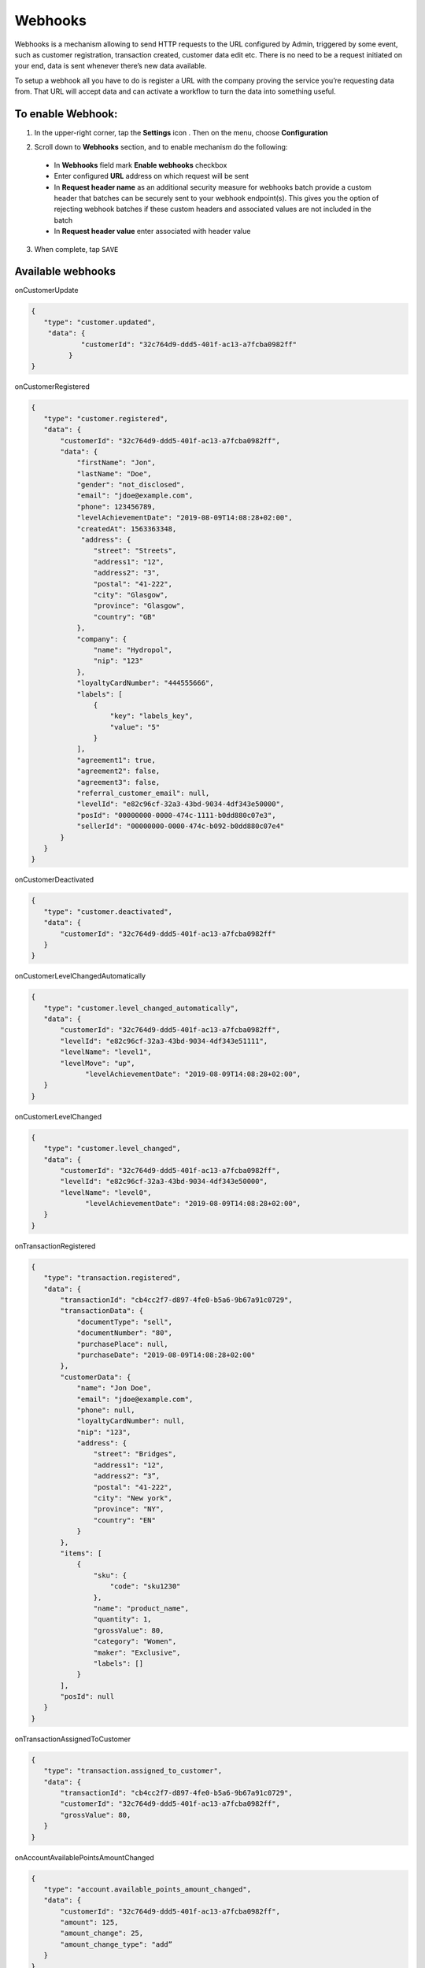 .. index::
   single: webhooks 

Webhooks
========

Webhooks is a mechanism allowing to send HTTP requests to the URL configured by Admin, triggered by some event, such as customer registration, transaction created, customer data edit etc. There is no need to be a request initiated on your end, data is sent whenever there’s new data available.

To setup a webhook all you have to do is register a URL with the company proving the service you’re requesting data from. That URL will accept data and can activate a workflow to turn the data into something useful. 

.. image:: /userguide/_images/webhooks.png
   :alt:   Webhooks Enable Option

   
To enable Webhook:
''''''''''''''''''

1. In the upper-right corner, tap the **Settings** icon |settings| . Then on the menu, choose **Configuration**

.. |settings| image:: /userguide/_images/icon.png

2. Scroll down to **Webhooks** section, and to enable mechanism do the following: 

  - In **Webhooks** field mark **Enable webhooks** checkbox
  - Enter configured **URL** address on which request will be sent
  - In **Request header name** as an additional security measure for webhooks batch provide a custom header that batches can be securely sent to your webhook endpoint(s). 
    This gives you the option of rejecting webhook batches if these custom headers and associated values are not included in the batch
  - In **Request header value** enter associated with header value

3. When complete, tap ``SAVE``

Available webhooks
''''''''''''''''''

onCustomerUpdate

.. code-block:: json

  {
     "type": "customer.updated",
      "data": {
              "customerId": "32c764d9-ddd5-401f-ac13-a7fcba0982ff"
           }
  }

onCustomerRegistered

.. code-block:: json

  {
     "type": "customer.registered",
     "data": {
         "customerId": "32c764d9-ddd5-401f-ac13-a7fcba0982ff",
         "data": {
             "firstName": "Jon",
             "lastName": "Doe",
             "gender": "not_disclosed",
             "email": "jdoe@example.com",
             "phone": 123456789,
             "levelAchievementDate": "2019-08-09T14:08:28+02:00",
             "createdAt": 1563363348,
              "address": {
                 "street": "Streets",
                 "address1": "12",
                 "address2": "3",
                 "postal": "41-222",
                 "city": "Glasgow",
                 "province": "Glasgow",
                 "country": "GB"
             },
             "company": {
                 "name": "Hydropol",
                 "nip": "123"
             },
             "loyaltyCardNumber": "444555666",
             "labels": [
                 {
                     "key": "labels_key",
                     "value": "5"
                 }
             ],
             "agreement1": true,
             "agreement2": false,
             "agreement3": false,
             "referral_customer_email": null,
             "levelId": "e82c96cf-32a3-43bd-9034-4df343e50000",
             "posId": "00000000-0000-474c-1111-b0dd880c07e3",
             "sellerId": "00000000-0000-474c-b092-b0dd880c07e4"
         }
     }
  }

onCustomerDeactivated

.. code-block:: json

  {
     "type": "customer.deactivated",
     "data": {
         "customerId": "32c764d9-ddd5-401f-ac13-a7fcba0982ff"
     }
  }

onCustomerLevelChangedAutomatically

.. code-block:: json

  {
     "type": "customer.level_changed_automatically",
     "data": {
         "customerId": "32c764d9-ddd5-401f-ac13-a7fcba0982ff",
         "levelId": "e82c96cf-32a3-43bd-9034-4df343e51111",
         "levelName": "level1",
         "levelMove": "up",
               "levelAchievementDate": "2019-08-09T14:08:28+02:00",
     }
  }

onCustomerLevelChanged

.. code-block:: json

  {
     "type": "customer.level_changed",
     "data": {
         "customerId": "32c764d9-ddd5-401f-ac13-a7fcba0982ff",
         "levelId": "e82c96cf-32a3-43bd-9034-4df343e50000",
         "levelName": "level0",
               "levelAchievementDate": "2019-08-09T14:08:28+02:00",
     }
  }

onTransactionRegistered

.. code-block:: json

  {
     "type": "transaction.registered",
     "data": {
         "transactionId": "cb4cc2f7-d897-4fe0-b5a6-9b67a91c0729",
         "transactionData": {
             "documentType": "sell",
             "documentNumber": "80",
             "purchasePlace": null,
             "purchaseDate": "2019-08-09T14:08:28+02:00"
         },
         "customerData": {
             "name": "Jon Doe",
             "email": "jdoe@example.com",
             "phone": null,
             "loyaltyCardNumber": null,
             "nip": "123",
             "address": {
                 "street": "Bridges",
                 "address1": "12",
                 "address2": “3”,
                 "postal": "41-222",
                 "city": "New york",
                 "province": "NY",
                 "country": "EN"
             }
         },
         "items": [
             {
                 "sku": {
                     "code": "sku1230"
                 },
                 "name": "product_name",
                 "quantity": 1,
                 "grossValue": 80,
                 "category": "Women",
                 "maker": "Exclusive",
                 "labels": []
             }
         ],
         "posId": null
     }
  }

onTransactionAssignedToCustomer

.. code-block:: json

  {
     "type": "transaction.assigned_to_customer",
     "data": {
         "transactionId": "cb4cc2f7-d897-4fe0-b5a6-9b67a91c0729",
         "customerId": "32c764d9-ddd5-401f-ac13-a7fcba0982ff",
         "grossValue": 80,
     }
  }

onAccountAvailablePointsAmountChanged

.. code-block:: json

  {
     "type": "account.available_points_amount_changed",
     "data": {
         "customerId": "32c764d9-ddd5-401f-ac13-a7fcba0982ff",
         "amount": 125,
         "amount_change": 25,
         "amount_change_type": "add”
     }
  }

